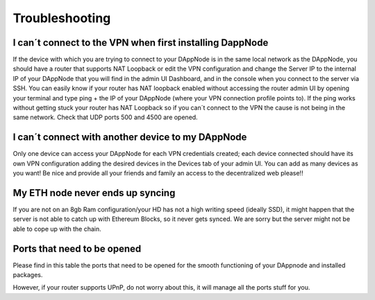 .. index:: ! Troubleshooting

.. Trobleshooting:

###############
Troubleshooting
###############

I can´t connect to the VPN when first installing DappNode
=========================================================

If the device with which you are trying to connect to your DAppNode is in the same local network as the DAppNode, you should have a router that supports NAT Loopback or edit the VPN configuration and change the Server IP to the internal IP of your DAppNode that you will find in the admin UI Dashboard, and in the console when you connect to the server via SSH. 
You can easily know if your router has NAT loopback enabled without accessing the router admin UI by opening your terminal and type ping + the IP of your DAppNode (where your VPN connection profile points to).
If the ping works without getting stuck your router has NAT Loopback so if you can´t connect to the VPN the cause is not being in the same network. Check that UDP ports 500 and 4500 are opened. 

I can´t connect with another device to my DAppNode
==================================================

Only one device can access your DAppNode for each VPN credentials created; each device connected should have its own VPN configuration adding the desired devices in the Devices tab of your admin UI.  You can add as many devices as you want! Be nice and provide all your friends and family an access to the decentralized web please!!


My ETH node never ends up syncing
=================================

If you are not on an 8gb Ram configuration/your HD has not a high writing speed (ideally SSD), it might happen that the server is not able to catch up with Ethereum Blocks, so it never gets synced. We are sorry but the server might not be able to cope up with the chain.  


Ports that need to be opened 
============================

Please find in this table the ports that need to be opened for the smooth functioning of your DAppnode and installed packages.


However, if your router supports UPnP, do not worry about this, it will manage all the ports stuff for you. 
